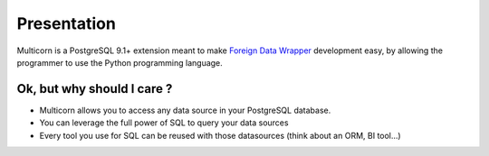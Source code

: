 Presentation
============

Multicorn is a PostgreSQL 9.1+ extension meant to make `Foreign Data Wrapper`_
development easy, by allowing the programmer to use the Python programming
language.

Ok, but why should I care ?
---------------------------

- Multicorn allows you to access any data source in your PostgreSQL database.
- You can leverage the full power of SQL to query your data sources
- Every tool you use for SQL can be reused with those datasources (think about
  an ORM, BI tool...)

.. _Foreign Data Wrapper: http://people.planetpostgresql.org/andrew/uploads/fdw2.pdf

